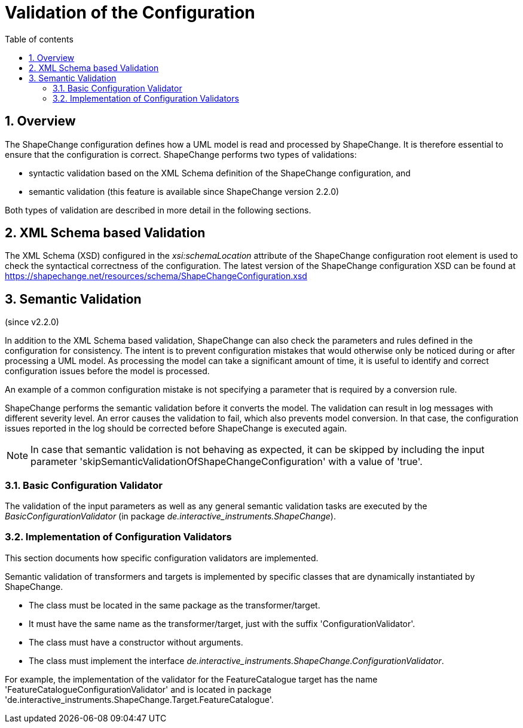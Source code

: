 :doctype: book
:encoding: utf-8
:lang: en
:toc: macro
:toc-title: Table of contents
:toclevels: 5

:toc-position: left

:appendix-caption: Annex

:numbered:
:sectanchors:
:sectnumlevels: 5

[[Validation_of_the_Configuration]]
= Validation of the Configuration

[[Overview]]
== Overview

The ShapeChange configuration defines how a UML model is read and
processed by ShapeChange. It is therefore essential to ensure that the
configuration is correct. ShapeChange performs two types of validations:

* syntactic validation based on the XML Schema definition of the
ShapeChange configuration, and
* semantic validation (this feature is available since ShapeChange
version 2.2.0)

Both types of validation are described in more detail in the following
sections.

[[XML_Schema_based_Validation]]
== XML Schema based Validation

The XML Schema (XSD) configured in the _xsi:schemaLocation_ attribute of
the ShapeChange configuration root element is used to check the
syntactical correctness of the configuration. The latest version of the
ShapeChange configuration XSD can be found at
https://shapechange.net/resources/schema/ShapeChangeConfiguration.xsd

[[Semantic_Validation]]
== Semantic Validation

(since v2.2.0)

In addition to the XML Schema based validation, ShapeChange can also
check the parameters and rules defined in the configuration for
consistency. The intent is to prevent configuration mistakes that would
otherwise only be noticed during or after processing a UML model. As
processing the model can take a significant amount of time, it is useful
to identify and correct configuration issues before the model is
processed.

An example of a common configuration mistake is not specifying a
parameter that is required by a conversion rule.

ShapeChange performs the semantic validation before it converts the
model. The validation can result in log messages with different severity
level. An error causes the validation to fail, which also prevents model
conversion. In that case, the configuration issues reported in the log
should be corrected before ShapeChange is executed again.

NOTE: In case that semantic validation is not behaving as expected, it
can be skipped by including the input parameter
'skipSemanticValidationOfShapeChangeConfiguration' with a value of
'true'.

[[Basic_Configuration_Validator]]
=== Basic Configuration Validator

The validation of the input parameters as well as any general semantic
validation tasks are executed by the _BasicConfigurationValidator_ (in
package _de.interactive_instruments.ShapeChange_). 

////
The following checks
are performed:

* If the parameter 'inputModelType' is set to 'EA7', then ShapeChange
checks that it is a) executed within a windows operating environment
(which can be a virtual machine) and b) executed by a 32bit JRE. This
prevents one of the causes of a
xref:./Typical_problems.adoc[typical problem:] the
occurrence of an UnsatisfiedLinkError.
////

[[Implementation_of_Configuration_Validators]]
=== Implementation of Configuration Validators

This section documents how specific configuration validators are
implemented.

Semantic validation of transformers and targets is implemented by
specific classes that are dynamically instantiated by ShapeChange.

* The class must be located in the same package as the
transformer/target.
* It must have the same name as the transformer/target, just with the
suffix 'ConfigurationValidator'.
* The class must have a constructor without arguments.
* The class must implement the interface
_de.interactive_instruments.ShapeChange.ConfigurationValidator_.

For example, the implementation of the validator for the
FeatureCatalogue target has the name
'FeatureCatalogueConfigurationValidator' and is located in package
'de.interactive_instruments.ShapeChange.Target.FeatureCatalogue'.
